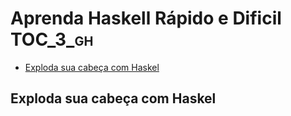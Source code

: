 * Aprenda Haskell Rápido e Dificil :TOC_3_gh:
  - [[#exploda-sua-cabeça-com-haskel][Exploda sua cabeça com Haskel]]

** Exploda sua cabeça com Haskel

[[download:_20210725_102116screenshot.png]]
